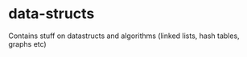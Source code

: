 * data-structs
Contains stuff on datastructs and algorithms (linked lists, hash tables, graphs etc)
